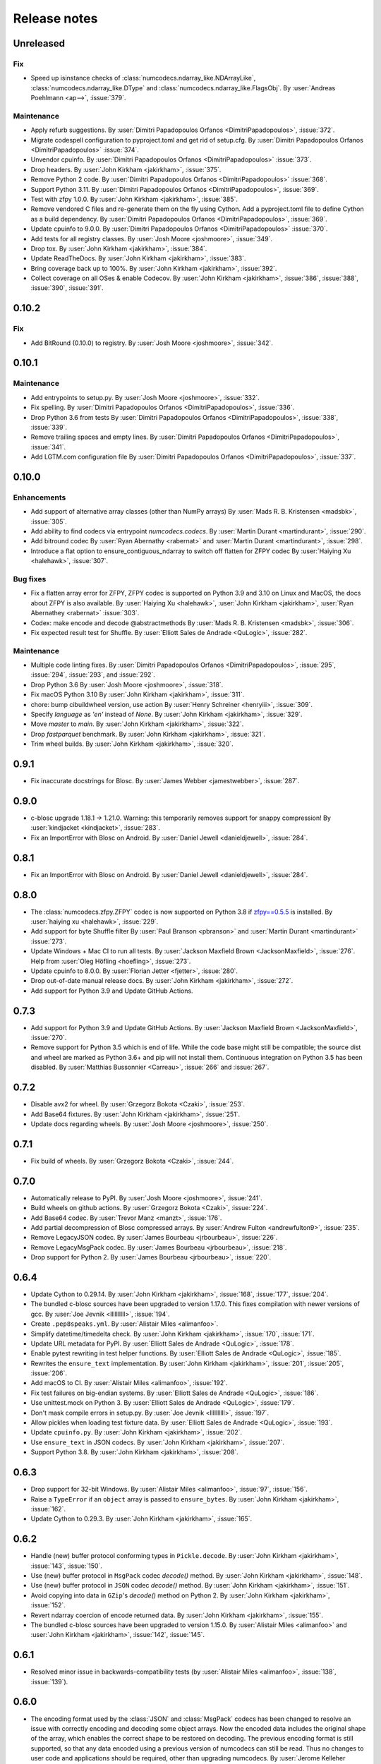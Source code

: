 Release notes
=============

..
    # Unindent the section between releases in order
    # to document your changes. On releases it will be
    # re-indented so that it does not show up in the notes.

.. _unreleased:

Unreleased
----------

Fix
~~~

* Speed up isinstance checks of :class:`numcodecs.ndarray_like.NDArrayLike`,
  :class:`numcodecs.ndarray_like.DType` and :class:`numcodecs.ndarray_like.FlagsObj`.
  By :user:`Andreas Poehlmann <ap-->`, :issue:`379`.

Maintenance
~~~~~~~~~~~

* Apply refurb suggestions.
  By :user:`Dimitri Papadopoulos Orfanos <DimitriPapadopoulos>`, :issue:`372`.

* Migrate codespell configuration to pyproject.toml and get rid of setup.cfg.
  By :user:`Dimitri Papadopoulos Orfanos <DimitriPapadopoulos>` :issue:`374`.

* Unvendor cpuinfo.
  By :user:`Dimitri Papadopoulos Orfanos <DimitriPapadopoulos>` :issue:`373`.

* Drop headers.
  By :user:`John Kirkham <jakirkham>`, :issue:`375`.

* Remove Python 2 code.
  By :user:`Dimitri Papadopoulos Orfanos <DimitriPapadopoulos>` :issue:`368`.

* Support Python 3.11.
  By :user:`Dimitri Papadopoulos Orfanos <DimitriPapadopoulos>`, :issue:`369`.

* Test with zfpy 1.0.0.
  By :user:`John Kirkham <jakirkham>`, :issue:`385`.

* Remove vendored C files and re-generate them on the fly using Cython.
  Add a pyproject.toml file to define Cython as a build dependency.
  By :user:`Dimitri Papadopoulos Orfanos <DimitriPapadopoulos>`, :issue:`369`.

* Update cpuinfo to 9.0.0.
  By :user:`Dimitri Papadopoulos Orfanos <DimitriPapadopoulos>` :issue:`370`.

* Add tests for all registry classes.
  By :user:`Josh Moore <joshmoore>`, :issue:`349`.

* Drop tox.
  By :user:`John Kirkham <jakirkham>`, :issue:`384`.

* Update ReadTheDocs.
  By :user:`John Kirkham <jakirkham>`, :issue:`383`.

* Bring coverage back up to 100%.
  By :user:`John Kirkham <jakirkham>`, :issue:`392`.

* Collect coverage on all OSes & enable Codecov.
  By :user:`John Kirkham <jakirkham>`, :issue:`386`, :issue:`388`,
  :issue:`390`, :issue:`391`.

.. _release_0.10.2:

0.10.2
------

Fix
~~~

* Add BitRound (0.10.0) to registry.
  By :user:`Josh Moore <joshmoore>`, :issue:`342`.

.. _release_0.10.1:

0.10.1
------

Maintenance
~~~~~~~~~~~

* Add entrypoints to setup.py.
  By :user:`Josh Moore <joshmoore>`, :issue:`332`.

* Fix spelling.
  By :user:`Dimitri Papadopoulos Orfanos <DimitriPapadopoulos>`, :issue:`336`.

* Drop Python 3.6 from tests
  By :user:`Dimitri Papadopoulos Orfanos <DimitriPapadopoulos>`,
  :issue:`338`, :issue:`339`.

* Remove trailing spaces and empty lines.
  By :user:`Dimitri Papadopoulos Orfanos <DimitriPapadopoulos>`, :issue:`341`.

* Add LGTM.com configuration file
  By :user:`Dimitri Papadopoulos Orfanos <DimitriPapadopoulos>`, :issue:`337`.

.. _release_0.10.0:

0.10.0
------

Enhancements
~~~~~~~~~~~~

* Add support of alternative array classes (other than NumPy arrays)
  By :user:`Mads R. B. Kristensen <madsbk>`, :issue:`305`.

* Add ability to find codecs via entrypoint `numcodecs.codecs`.
  By :user:`Martin Durant <martindurant>`, :issue:`290`.

* Add bitround codec
  By :user:`Ryan Abernathy <rabernat>` and :user:`Martin Durant <martindurant>`, :issue:`298`.

* Introduce a flat option to ensure_contiguous_ndarray to switch off flatten for ZFPY codec
  By :user:`Haiying Xu <halehawk>`, :issue:`307`.

Bug fixes
~~~~~~~~~

* Fix a flatten array error for ZFPY, ZFPY codec is supported on Python 3.9
  and 3.10 on Linux and MacOS, the docs about ZFPY is also available.
  By :user:`Haiying Xu <halehawk>`, :user:`John Kirkham <jakirkham>`,
  :user:`Ryan Abernathey <rabernat>` :issue:`303`.

* Codex: make encode and decode @abstractmethods
  By :user:`Mads R. B. Kristensen <madsbk>`, :issue:`306`.

* Fix expected result test for Shuffle.
  By :user:`Elliott Sales de Andrade <QuLogic>`, :issue:`282`.

Maintenance
~~~~~~~~~~~

* Multiple code linting fixes.
  By :user:`Dimitri Papadopoulos Orfanos <DimitriPapadopoulos>`,
  :issue:`295`, :issue:`294`, :issue:`293`, and :issue:`292`.

* Drop Python 3.6
  By :user:`Josh Moore <joshmoore>`, :issue:`318`.

* Fix macOS Python 3.10
  By :user:`John Kirkham <jakirkham>`, :issue:`311`.

* chore: bump cibuildwheel version, use action
  By :user:`Henry Schreiner <henryiii>`, :issue:`309`.

* Specify `language` as `'en'` instead of `None`.
  By :user:`John Kirkham <jakirkham>`, :issue:`329`.

* Move `master` to `main`.
  By :user:`John Kirkham <jakirkham>`, :issue:`322`.

* Drop `fastparquet` benchmark.
  By :user:`John Kirkham <jakirkham>`, :issue:`321`.

* Trim wheel builds.
  By :user:`John Kirkham <jakirkham>`, :issue:`320`.

.. _release_0.9.1:

0.9.1
-----

* Fix inaccurate docstrings for Blosc.
  By :user:`James Webber <jamestwebber>`, :issue:`287`.

.. _release_0.9.0:

0.9.0
-----

* c-blosc upgrade 1.18.1 -> 1.21.0.
  Warning: this temporarily removes support for snappy compression!
  By :user:`kindjacket <kindjacket>`, :issue:`283`.

* Fix an ImportError with Blosc on Android.
  By :user:`Daniel Jewell <danieldjewell>`, :issue:`284`.

.. _release_0.8.1:

0.8.1
-----

* Fix an ImportError with Blosc on Android.
  By :user:`Daniel Jewell <danieldjewell>`, :issue:`284`.

.. _release_0.8.0:

0.8.0
-----

* The :class:`numcodecs.zfpy.ZFPY` codec is now supported on Python 3.8 if
  `zfpy==0.5.5 <https://pypi.org/project/zfpy/>`_ is installed.
  By :user:`haiying xu <halehawk>`, :issue:`229`.

* Add support for byte Shuffle filter
  By :user:`Paul Branson <pbranson>` and :user:`Martin Durant <martindurant>` :issue:`273`.

* Update Windows + Mac CI to run all tests.
  By :user:`Jackson Maxfield Brown <JacksonMaxfield>`, :issue:`276`.
  Help from :user:`Oleg Höfling <hoefling>`, :issue:`273`.

* Update cpuinfo to 8.0.0.
  By :user:`Florian Jetter <fjetter>`, :issue:`280`.

* Drop out-of-date manual release docs.
  By :user:`John Kirkham <jakirkham>`, :issue:`272`.

* Add support for Python 3.9 and Update GitHub Actions.

.. _release_0.7.3:

0.7.3
-----

* Add support for Python 3.9 and Update GitHub Actions.
  By :user:`Jackson Maxfield Brown <JacksonMaxfield>`, :issue:`270`.

* Remove support for Python 3.5 which is end of life. While the code base might
  still be compatible; the source dist and wheel are marked as Python 3.6+ and
  pip will not install them. Continuous integration on Python 3.5 has been
  disabled.
  By :user:`Matthias Bussonnier <Carreau>`, :issue:`266` and :issue:`267`.

.. _release_0.7.2:

0.7.2
-----

* Disable avx2 for wheel.
  By :user:`Grzegorz Bokota <Czaki>`, :issue:`253`.

* Add Base64 fixtures.
  By :user:`John Kirkham <jakirkham>`, :issue:`251`.

* Update docs regarding wheels.
  By :user:`Josh Moore <joshmoore>`, :issue:`250`.


.. _release_0.7.1:

0.7.1
-----

* Fix build of wheels.
  By :user:`Grzegorz Bokota <Czaki>`, :issue:`244`.

.. _release_0.7.0:

0.7.0
-----

* Automatically release to PyPI.
  By :user:`Josh Moore <joshmoore>`, :issue:`241`.

* Build wheels on github actions.
  By :user:`Grzegorz Bokota <Czaki>`, :issue:`224`.

* Add Base64 codec.
  By :user:`Trevor Manz <manzt>`, :issue:`176`.

* Add partial decompression of Blosc compressed arrays.
  By :user:`Andrew Fulton <andrewfulton9>`, :issue:`235`.

* Remove LegacyJSON codec.
  By :user:`James Bourbeau  <jrbourbeau>`, :issue:`226`.

* Remove LegacyMsgPack codec.
  By :user:`James Bourbeau  <jrbourbeau>`, :issue:`218`.

* Drop support for Python 2.
  By :user:`James Bourbeau <jrbourbeau>`, :issue:`220`.


.. _release_0.6.4:

0.6.4
-----

* Update Cython to 0.29.14.
  By :user:`John Kirkham <jakirkham>`, :issue:`168`, :issue:`177`, :issue:`204`.

* The bundled c-blosc sources have been upgraded to version 1.17.0.
  This fixes compilation with newer versions of gcc.
  By :user:`Joe Jevnik <llllllllll>`, :issue:`194`.

* Create ``.pep8speaks.yml``. By :user:`Alistair Miles <alimanfoo>`.

* Simplify datetime/timedelta check.
  By :user:`John Kirkham <jakirkham>`, :issue:`170`, :issue:`171`.

* Update URL metadata for PyPI.
  By :user:`Elliott Sales de Andrade <QuLogic>`, :issue:`178`.

* Enable pytest rewriting in test helper functions.
  By :user:`Elliott Sales de Andrade <QuLogic>`, :issue:`185`.

* Rewrites the ``ensure_text`` implementation.
  By :user:`John Kirkham <jakirkham>`, :issue:`201`, :issue:`205`, :issue:`206`.

* Add macOS to CI.
  By :user:`Alistair Miles <alimanfoo>`, :issue:`192`.

* Fix test failures on big-endian systems.
  By :user:`Elliott Sales de Andrade <QuLogic>`, :issue:`186`.

* Use unittest.mock on Python 3.
  By :user:`Elliott Sales de Andrade <QuLogic>`, :issue:`179`.

* Don't mask compile errors in setup.py.
  By :user:`Joe Jevnik <llllllllll>`, :issue:`197`.

* Allow pickles when loading test fixture data.
  By :user:`Elliott Sales de Andrade <QuLogic>`, :issue:`193`.

* Update ``cpuinfo.py``.
  By :user:`John Kirkham <jakirkham>`, :issue:`202`.

* Use ``ensure_text`` in JSON codecs.
  By :user:`John Kirkham <jakirkham>`, :issue:`207`.

* Support Python 3.8.
  By :user:`John Kirkham <jakirkham>`, :issue:`208`.


.. _release_0.6.3:

0.6.3
-----

* Drop support for 32-bit Windows.
  By :user:`Alistair Miles <alimanfoo>`, :issue:`97`, :issue:`156`.

* Raise a ``TypeError`` if an ``object`` array is passed to ``ensure_bytes``.
  By :user:`John Kirkham <jakirkham>`, :issue:`162`.

* Update Cython to 0.29.3.
  By :user:`John Kirkham <jakirkham>`, :issue:`165`.


.. _release_0.6.2:

0.6.2
-----

* Handle (new) buffer protocol conforming types in ``Pickle.decode``.
  By :user:`John Kirkham <jakirkham>`, :issue:`143`, :issue:`150`.

* Use (new) buffer protocol in ``MsgPack`` codec `decode()` method.
  By :user:`John Kirkham <jakirkham>`, :issue:`148`.

* Use (new) buffer protocol in ``JSON`` codec `decode()` method.
  By :user:`John Kirkham <jakirkham>`, :issue:`151`.

* Avoid copying into data in ``GZip``'s `decode()` method on Python 2.
  By :user:`John Kirkham <jakirkham>`, :issue:`152`.

* Revert ndarray coercion of encode returned data.
  By :user:`John Kirkham <jakirkham>`, :issue:`155`.

* The bundled c-blosc sources have been upgraded to version 1.15.0. By
  :user:`Alistair Miles <alimanfoo>` and :user:`John Kirkham <jakirkham>`, :issue:`142`, :issue:`145`.

.. _release_0.6.1:

0.6.1
-----

* Resolved minor issue in backwards-compatibility tests (by :user:`Alistair Miles
  <alimanfoo>`, :issue:`138`, :issue:`139`).


.. _release_0.6.0:

0.6.0
-----

* The encoding format used by the :class:`JSON` and :class:`MsgPack` codecs has been
  changed to resolve an issue with correctly encoding and decoding some object arrays.
  Now the encoded data includes the original shape of the array, which enables the
  correct shape to be restored on decoding. The previous encoding format is still
  supported, so that any data encoded using a previous version of numcodecs can still be
  read. Thus no changes to user code and applications should be required, other
  than upgrading numcodecs. By :user:`Jerome Kelleher <jeromekelleher>`; :issue:`74`,
  :issue:`75`.

* Updated the msgpack dependency (by :user:`Jerome Kelleher <jeromekelleher>`;
  :issue:`74`, :issue:`75`).

* Added support for ppc64le architecture by updating `cpuinfo.py` from upstream (by
  :user:`Anand S <anandtrex>`; :issue:`82`).

* Allow :class:`numcodecs.blosc.Blosc` compressor to run on systems where locks are not present (by
  :user:`Marcus Kinsella <mckinsel>`, :issue:`83`; and :user:`Tom White <tomwhite>`,
  :issue:`93`).

* Drop Python 3.4 (by :user:`John Kirkham <jakirkham>`; :issue:`89`).

* Add Python 3.7 (by :user:`John Kirkham <jakirkham>`; :issue:`92`).

* Add codec :class:`numcodecs.gzip.GZip` to replace ``gzip`` alias for ``zlib``,
  which was incorrect (by :user:`Jan Funke <funkey>`; :issue:`87`; and :user:`John Kirkham <jakirkham>`, :issue:`134`).

* Corrects handling of ``NaT`` in ``datetime64`` and ``timedelta64`` in various
  compressors (by :user:`John Kirkham <jakirkham>`; :issue:`127`, :issue:`131`).

* Improvements to the compatibility layer used for normalising inputs to encode
  and decode methods in most codecs. This removes unnecessary memory copies for
  some codecs, and also simplifies the implementation of some codecs, improving
  code readability and maintainability. By :user:`John Kirkham <jakirkham>` and
  :user:`Alistair Miles <alimanfoo>`; :issue:`119`, :issue:`121`, :issue:`128`.

* Return values from encode() and decode() methods are now returned as numpy
  arrays for consistency across codecs. By :user:`John Kirkham <jakirkham>`,
  :issue:`136`.

* Improvements to handling of errors in the :class:`numcodecs.blosc.Blosc` and
  :class:`numcodecs.lz4.LZ4` codecs when the maximum allowed size of an input
  buffer is exceeded. By :user:`Jerome Kelleher <jeromekelleher>`, :issue:`80`,
  :issue:`81`.


.. _release_0.5.5:

0.5.5
-----

* The bundled c-blosc sources have been upgraded to version 1.14.3 (:issue:`72`).


.. _release_0.5.4:

0.5.4
-----

* The bundled c-blosc sources have been upgraded to version 1.14.0 (:issue:`71`).


.. _release_0.5.3:

0.5.3
-----

* The test suite has been migrated to use pytest instead of nosetests
  (:issue:`61`, :issue:`62`).

* The bundled c-blosc library has been updated to version 1.13.4 (:issue:`63`,
  :issue:`64`).


.. _release_0.5.2:

0.5.2
-----

* Add support for encoding None values in VLen... codecs (:issue:`59`).


.. _release_0.5.1:

0.5.1
-----

* Fixed a compatibility issue with the Zlib codec to ensure it can handle
  bytearray objects under Python 2.7 (:issue:`57`).
* Restricted the :class:`numcodecs.categorize.Categorize` codec to object
  ('O') and unicode ('U') dtypes and disallowed bytes ('S') dtypes because
  these do not round-trip through JSON configuration.


.. _release_0.5.0:

0.5.0
-----

* Added new codecs for encoding arrays with variable-length unicode strings
  (:class:`numcodecs.vlen.VLenUTF8`), variable-length byte strings
  (:class:`numcodecs.vlen.VLenBytes`) and variable-length numerical arrays
  ((:class:`numcodecs.vlen.VLenArray`) (:issue:`56`).


.. _release_0.4.1:

0.4.1
-----

* Resolved an issue where providing an array with dtype ``object`` as the destination
  when decoding could cause segfaults with some codecs (:issue:`55`).


.. _release_0.4.0:

0.4.0
-----

* Added a new :class:`numcodecs.json.JSON` codec as an alternative for encoding of
  object arrays (:issue:`54`).


.. _release_0.3.1:

0.3.1
-----

* Revert the default shuffle argument to SHUFFLE (byte shuffle) for the
  :class:`numcodecs.blosc.Blosc` codec for compatibility and consistency with previous
  code.


.. _release_0.3.0:

0.3.0
-----

* The :class:`numcodecs.blosc.Blosc` codec has been made robust for usage in both
  multithreading and multiprocessing programs, regardless of whether Blosc has been
  configured to use multiple threads internally or not (:issue:`41`, :issue:`42`).

* The :class:`numcodecs.blosc.Blosc` codec now supports an ``AUTOSHUFFLE`` argument
  when encoding (compressing) which activates bit- or byte-shuffle depending on the
  itemsize of the incoming buffer (:issue:`37`, :issue:`42`). This is also now the
  default.

* The :class:`numcodecs.blosc.Blosc` codec now raises an exception when an invalid
  compressor name is provided under all circumstances (:issue:`40`, :issue:`42`).

* The bundled version of the c-blosc library has been upgraded to version 1.12.1
  (:issue:`45`, :issue:`42`).

* An improvement has been made to the system detection capabilities during compilation
  of C extensions (by :user:`Prakhar Goel <newt0311>`; :issue:`36`, :issue:`38`).

* Arrays with datetime64 or timedelta64 can now be passed directly to compressor codecs
  (:issue:`39`, :issue:`46`).


.. _release_0.2.1:

0.2.1
-----

The bundled c-blosc library has been upgraded to version 1.11.3 (:issue:`34`, :issue:`35`).


.. _release_0.2.0:

0.2.0
-----

New codecs:

* The :class:`numcodecs.quantize.Quantize` codec, which provides support for reducing the precision
  of floating-point data, has been ported over from Zarr (:issue:`28`, :issue:`31`).

Other changes:

* The :class:`numcodecs.zlib.Zlib` codec is now also registered under the alias 'gzip'
  (:issue:`29`, :issue:`32`).

Maintenance work:

* A data fixture has been added to the test suite to add some protection against changes to codecs
  that break backwards-compatibility with data encoded using a previous release of numcodecs
  (:issue:`30`, :issue:`33`).


.. _release_0.1.1:

0.1.1
-----

This release includes a small modification to the setup.py script to provide greater control over
how compiler options for different instruction sets are configured (:issue:`24`,
:issue:`27`).


.. _release_0.1.0:

0.1.0
-----

New codecs:

* Two new compressor codecs :class:`numcodecs.zstd.Zstd` and :class:`numcodecs.lz4.LZ4`
  have been added (:issue:`3`, :issue:`22`). These provide direct support for
  compression/decompression using `Zstandard <https://github.com/facebook/zstd>`_ and
  `LZ4 <https://github.com/lz4/lz4>`_ respectively.

* A new :class:`numcodecs.msgpacks.MsgPack` codec has been added which uses
  `msgpack-python <https://github.com/msgpack/msgpack-python>`_ to perform encoding/decoding,
  including support for arrays of Python objects
  (`Jeff Reback <https://github.com/jreback>`_; :issue:`5`, :issue:`6`, :issue:`8`,
  :issue:`21`).

* A new :class:`numcodecs.pickles.Pickle` codec has been added which uses the Python pickle protocol
  to perform encoding/decoding, including support for arrays of Python objects
  (`Jeff Reback <https://github.com/jreback>`_; :issue:`5`, :issue:`6`, :issue:`21`).

* A new :class:`numcodecs.astype.AsType` codec has been added which uses NumPy to perform type
  conversion (`John Kirkham <https://github.com/jakirkham>`_; :issue:`7`, :issue:`12`,
  :issue:`14`).

Other new features:

* The :class:`numcodecs.lzma.LZMA` codec is now supported on Python 2.7 if
  `backports.lzma <https://pypi.python.org/pypi/backports.lzma>`_ is installed
  (`John Kirkham <https://github.com/jakirkham>`_; :issue:`11`, :issue:`13`).

* The bundled c-blosc library has been upgraded to version
  `1.11.2 <https://github.com/Blosc/c-blosc/releases/tag/v1.11.2>`_ (:issue:`10`,
  :issue:`18`).

* An option has been added to the :class:`numcodecs.blosc.Blosc` codec to allow the block size to
  be manually configured (:issue:`9`, :issue:`19`).

* The representation string for the :class:`numcodecs.blosc.Blosc` codec has been tweaked to
  help with understanding the shuffle option (:issue:`4`, :issue:`19`).

* Options have been added to manually control how the C extensions are built regardless of the
  architecture of the system on which the build is run. To disable support for AVX2 set the
  environment variable "DISABLE_NUMCODECS_AVX2". To disable support for SSE2 set the environment
  variable "DISABLE_NUMCODECS_SSE2". To disable C extensions altogether set the environment variable
  "DISABLE_NUMCODECS_CEXT" (:issue:`24`, :issue:`26`).

Maintenance work:

* CI tests now run under Python 3.6 as well as 2.7, 3.4, 3.5 (:issue:`16`, :issue:`17`).

* Test coverage is now monitored via
  `coveralls <https://coveralls.io/github/alimanfoo/numcodecs?branch=master>`_
  (:issue:`15`, :issue:`20`).


.. _release_0.0.1:

0.0.1
-----

Fixed project description in setup.py.


.. _release_0.0.0:

0.0.0
-----

First release. This version is a port of the ``codecs`` module from `Zarr
<http://zarr.readthedocs.io>`_ 2.1.0. The following changes have been made from
the original Zarr module:

* Codec classes have been re-organized into separate modules, mostly one per
  codec class, for ease of maintenance.
* Two new codec classes have been added based on 32-bit checksums:
  :class:`numcodecs.checksum32.CRC32` and :class:`numcodecs.checksum32.Adler32`.
* The Blosc extension has been refactored to remove code duplications related
  to handling of buffer compatibility.

